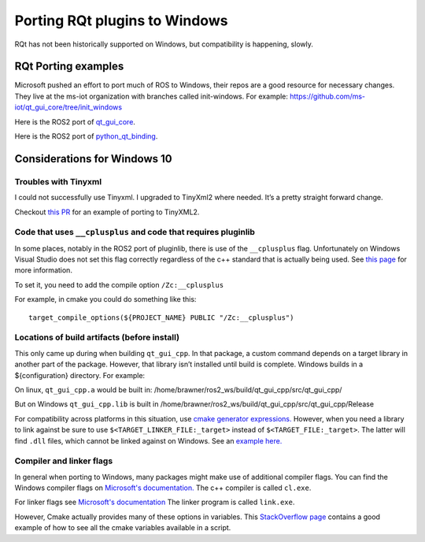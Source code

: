 Porting RQt plugins to Windows
==============================

RQt has not been historically supported on Windows, but compatibility is happening, slowly.

RQt Porting examples
--------------------
Microsoft pushed an effort to port much of ROS to Windows, their repos are a good resource for necessary changes.
They live at the ms-iot organization with branches called init-windows.
For example: https://github.com/ms-iot/qt_gui_core/tree/init_windows

Here is the ROS2 port of `qt_gui_core <https://github.com/ros-visualization/qt_gui_core/pull/146/commits/c3a9630de6fed3c46684925e7688b6d4c7b8baf8>`_.

Here is the ROS2 port of `python_qt_binding <https://github.com/ros-visualization/python_qt_binding/pull/56>`_.

Considerations for Windows 10
-----------------------------

Troubles with Tinyxml
~~~~~~~~~~~~~~~~~~~~~

I could not successfully use Tinyxml.
I upgraded to TinyXml2 where needed.
It’s a pretty straight forward change.

Checkout `this PR <https://github.com/ros-visualization/qt_gui_core/pull/147>`_ for an example of porting to TinyXML2.

Code that uses ``__cplusplus`` and code that requires pluginlib
~~~~~~~~~~~~~~~~~~~~~~~~~~~~~~~~~~~~~~~~~~~~~~~~~~~~~~~~~~~~~~~
In some places, notably in the ROS2 port of pluginlib, there is use of the ``__cplusplus`` flag.
Unfortunately on Windows Visual Studio does not set this flag correctly regardless of the c++ standard that is actually being used.
See `this page <https://docs.microsoft.com/en-us/cpp/build/reference/zc-cplusplus?view=vs-2017>`_ for more information.

To set it, you need to add the compile option  ``/Zc:__cplusplus``

For example, in cmake you could do something like this:
::
   target_compile_options(${PROJECT_NAME} PUBLIC "/Zc:__cplusplus")

Locations of build artifacts (before install)
~~~~~~~~~~~~~~~~~~~~~~~~~~~~~~~~~~~~~~~~~~~~~
This only came up during when building ``qt_gui_cpp``.
In that package, a custom command depends on a target library in another part of the package.
However, that library isn’t installed until build is complete. Windows builds in a ${configuration} directory.
For example:

On linux, ``qt_gui_cpp.a`` would be built in:
/home/brawner/ros2_ws/build/qt_gui_cpp/src/qt_gui_cpp/

But on Windows ``qt_gui_cpp.lib`` is built in
/home/brawner/ros2_ws/build/qt_gui_cpp/src/qt_gui_cpp/Release

For compatibility across platforms in this situation, use `cmake generator expressions. <https://cmake.org/cmake/help/v3.5/manual/cmake-generator-expressions.7.html>`_
However, when you need a library to link against be sure to use ``$<TARGET_LINKER_FILE:_target>`` instead of ``$<TARGET_FILE:_target>``.
The latter will find ``.dll`` files, which cannot be linked against on Windows.
See an `example here. <https://github.com/ros-visualization/qt_gui_core/pull/162/files>`_

Compiler and linker flags
~~~~~~~~~~~~~~~~~~~~~~~~~
In general when porting to Windows, many packages might make use of additional compiler flags.
You can find the Windows compiler flags on `Microsoft's documentation. <https://docs.microsoft.com/en-us/cpp/build/reference/compiler-options-listed-by-category?view=vs-2017>`_
The c++ compiler is called ``cl.exe``.

For linker flags see `Microsoft's documentation <https://docs.microsoft.com/en-us/cpp/build/reference/linker-options?view=vs-2017>`_
The linker program is called ``link.exe``.

However, Cmake actually provides many of these options in variables.
This `StackOverflow page <https://stackoverflow.com/questions/9298278/cmake-print-out-all-accessible-variables-in-a-script>`_ contains a good example of how to see all the cmake variables available in a script.
